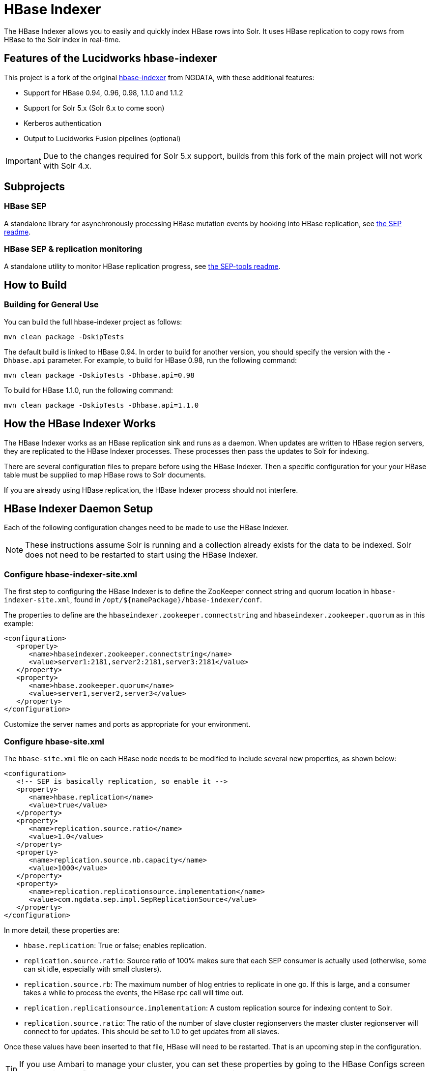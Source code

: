:connectorVersion: 2.2.2

= HBase Indexer
// tag::hbase-indexer[]

// tag::features-hbase[]
The HBase Indexer allows you to easily and quickly index HBase rows into Solr. It uses HBase replication to copy rows from HBase to the Solr index in real-time.

// Usage documentation can be found on the hbase-indexer Wiki - http://github.com/NGDATA/hbase-indexer/wiki.

== Features of the Lucidworks hbase-indexer

This project is a fork of the original http://github.com/NGDATA/hbase-indexer[hbase-indexer] from NGDATA, with these additional features:

* Support for HBase 0.94, 0.96, 0.98, 1.1.0 and 1.1.2
* Support for Solr 5.x (Solr 6.x to come soon)
* Kerberos authentication
* Output to Lucidworks Fusion pipelines (optional)

IMPORTANT: Due to the changes required for Solr 5.x support, builds from this fork of the main project will not work with Solr 4.x.

// end::features-hbase[]
// tag::subprojects-hbase[]
== Subprojects

=== HBase SEP

A standalone library for asynchronously processing HBase mutation events by hooking into HBase replication, see <<hbase-sep/README.md,the SEP readme>>.

=== HBase SEP & replication monitoring

A standalone utility to monitor HBase replication progress, see <<hbase-sep/hbase-sep-tools/README.md, the SEP-tools readme>>.

//end::subprojects-hbase[]
// tag::build-hbase[]
== How to Build

=== Building for General Use

You can build the full hbase-indexer project as follows:

   mvn clean package -DskipTests

The default build is linked to HBase 0.94. In order to build for another version, you should specify the version with the `-Dhbase.api` parameter. For example, to build for HBase 0.98, run the following command:

   mvn clean package -DskipTests -Dhbase.api=0.98

To build for HBase 1.1.0, run the following command:

   mvn clean package -DskipTests -Dhbase.api=1.1.0

// === Building Hortonworks Version
//
// In order to build the full hbase-indexer project with a specific version of Hortonworks.
//
//   mvn clean package -Pdist -DskipTests -Dhbase.api=1.1.2 -Dhdp.version=".2.4.2.0-258"
// The profile 1.1.2 can only be used with the hdp version suffix (`-Dhdp.version`).
// end::build-hbase][]

// tag::use-hbase-indexer[]
// tag::how-it-works[]
== How the HBase Indexer Works

The HBase Indexer works as an HBase replication sink and runs as a daemon. When updates are written to HBase region servers, they are replicated to the HBase Indexer processes. These processes then pass the updates to Solr for indexing.

There are several configuration files to prepare before using the HBase Indexer. Then a specific configuration for your your HBase table must be supplied to map HBase rows to Solr documents.

If you are already using HBase replication, the HBase Indexer process should not interfere.
// end::how-itworks[]

// tag::configure-daemon[]
== HBase Indexer Daemon Setup
Each of the following configuration changes need to be made to use the HBase Indexer.

NOTE: These instructions assume Solr is running and a collection already exists for the data to be indexed. Solr does not need to be restarted to start using the HBase Indexer.

=== Configure hbase-indexer-site.xml

The first step to configuring the HBase Indexer is to define the ZooKeeper connect string and quorum location in `hbase-indexer-site.xml`, found in `/opt/${namePackage}/hbase-indexer/conf`.

The properties to define are the `hbaseindexer.zookeeper.connectstring` and `hbaseindexer.zookeeper.quorum` as in this example:

[source,xml]
<configuration>
   <property>
      <name>hbaseindexer.zookeeper.connectstring</name>
      <value>server1:2181,server2:2181,server3:2181</value>
   </property>
   <property>
      <name>hbase.zookeeper.quorum</name>
      <value>server1,server2,server3</value>
   </property>
</configuration>

Customize the server names and ports as appropriate for your environment.

=== Configure hbase-site.xml

The `hbase-site.xml` file on each HBase node needs to be modified to include several new properties, as shown below:

[source,xml]
<configuration>
   <!-- SEP is basically replication, so enable it -->
   <property>
      <name>hbase.replication</name>
      <value>true</value>
   </property>
   <property>
      <name>replication.source.ratio</name>
      <value>1.0</value>
   </property>
   <property>
      <name>replication.source.nb.capacity</name>
      <value>1000</value>
   </property>
   <property>
      <name>replication.replicationsource.implementation</name>
      <value>com.ngdata.sep.impl.SepReplicationSource</value>
   </property>
</configuration>

In more detail, these properties are:

* `hbase.replication`: True or false; enables replication.
* `replication.source.ratio`: Source ratio of 100% makes sure that each SEP consumer is actually used (otherwise, some can sit idle, especially with small clusters).
* `replication.source.rb`: The maximum number of hlog entries to replicate in one go. If this is large, and a consumer takes a while to process the events, the HBase rpc call will time out.
* `replication.replicationsource.implementation`: A custom replication source for indexing content to Solr.
* `replication.source.ratio`: The ratio of the number of slave cluster regionservers the master cluster regionserver will connect to for updates. This should be set to 1.0 to get updates from all slaves.

Once these values have been inserted to that file, HBase will need to be restarted. That is an upcoming step in the configuration.

TIP: If you use Ambari to manage your cluster, you can set these properties by going to the HBase Configs screen at Ambari -> Configs -> Advanced tab -> Custom hbase-site.

=== Copy hbase-site.xml to HBase Indexer
Once you have added the new properties to `hbase-site.xml`, copy it to the hbase-indexer `conf` directory. In many cases, this is from `/etc/hbase/conf` to `hbase-indexer/conf`.

Copying this file ensures all of the parameters configured for HBase (such as settings for Kerberos and ZooKeeper) are available to the HBase Indexer.

=== Copy JAR Files

The SEP replication being used by HBase Indexer requires 4 jar files to be copied from to each HBase node.

These jar files can be found in the `hbase-indexer/lib` directory.

They need to be copied to the `$HBASE_HOME/lib` directory on each node running HBase. These files are:

* `hbase-sep-api-{connectorVersion}.jar`
* `hbase-sep-impl-{connectorVersion}.jar`
* `hbase-sep-impl-common-{connectorVersion}.jar`
* `hbase-sep-tools-{connectorVersion}.jar`

=== Enable Kerberos Support
If you want to index content to a Solr cluster that has been secured with Kerberos for internode communication, you will need to apply additional configuration.

A JAAS file configures the authentication properties, and will include a section for a service principal and keytab file for a user who has access to both HBase and Solr. This user should be a different user than the service principal that Solr is using for internode communication.

To configure HBase Indexer to be able to write to Kerberized Solr, you will modify the `hbase-indexer` script found in `/opt/${namePackage}/hbase-indexer/bin`.

Find the section where two of the properties are commented out by default:

[source]
#HBASE_INDEXER_OPTS="$HBASE_INDEXER_OPTS -Dlww.jaas.file="
#HBASE_INDEXER_OPTS="$HBASE_INDEXER_OPTS -Dlww.jaas.appname="

Uncomment those properties to supply the correct values (explained below), and then add another property:

[source]
HBASE_INDEXER_OPTS="$HBASE_INDEXER_OPTS -Djava.security.auth.login.config=/etc/hbase/conf/hbase_client_jaas.conf"

The three together should look similar to this:

[source]
HBASE_INDEXER_OPTS="$HBASE_INDEXER_OPTS -Dlww.jaas.file="
HBASE_INDEXER_OPTS="$HBASE_INDEXER_OPTS -Dlww.jaas.appname="
HBASE_INDEXER_OPTS="$HBASE_INDEXER_OPTS -Djava.security.auth.login.config=/etc/hbase/conf/hbase_client_jaas.conf"

Remove the `#` to uncomment these lines, and supply values for each property:

`-Dlww.jaas.file`::
The full path to a JAAS configuration file that includes a section to define the keytab location and service principal that will be used to write index updates to Solr.
+
Here is a sample section of a JAAS file, and the areas that must be changed for your environment:
+
[source]
Client { --<1>
  com.sun.security.auth.module.Krb5LoginModule required
  useKeyTab=true
  keyTab="/data/hbase.keytab" --<2>
  storeKey=true
  useTicketCache=false
  debug=true
  principal="hbase@SOLRSERVER.COM"; --<3>
};
SolrClient { --<4>
  com.sun.security.auth.module.Krb5LoginModule required
  useKeyTab=true
  keyTab="/data/solr-indexer.keytab" --<5>
  storeKey=true
  useTicketCache=false
  debug=true
  principal="solr-indexer@SOLRSERVER.COM"; --<6>
};
+
<1> The name of this section of the JAAS file. This first section named "Client" should contain the proper credentials for HBase and ZooKeeper.
<2> The path to the keyTab file for the HBase user. The user running the hbase-indexer must have access to this file.
<3> The service principal name for the HBase user.
<4> The name of another section. This second section is named "SolrClient" and should contain the proper credentials for the user who will run the hbase-indexer. This section name will be used with the `-Dlww.jaas.appname` parameter as described below.
<5> The path to the keyTab file for the Solr user. The user running the hbase-indexer must have access to this file.
<6> The service principal name. This should be a different principal than the one used for Solr, but must have access to both Solr and HBase.

`-Dlww.jaas.appname`::
The name of the section in the JAAS file that includes the service principal and keytab location, as described above. If this is not defined, a default of "Client" will be used.

`Djava.security.auth.login.config`::
The path to the `hbase_client_jaas.conf` file which was set up when HBase was configured to use Kerberos.

=== Restart HBase

Once each of the above changes have been made, restart HBase on all nodes.

=== Start the HBase Indexer Daemon

When configuration is complete and HBase has been restarted, you can start the HBase Indexer daemon.

From `hbase-indexer/bin`, run:

   hbase-indexer server &

The `&` portion of this command will run the server in the background. If you would like to run it in the foreground, omit the `&` part of the above example.

At this point the HBase Indexer daemon is running, you are ready to configure an indexer to start indexing content.
// end::configure-daemon[]

// tag::stream-data-indexer[]
== Stream Data from HBase Indexer to Solr

The HBase Indexer replicates content being written to HBase and streams it to Solr for indexing.

IMPORTANT: The HBase table that will be indexed must have the REPLICATION_SCOPE set to "1".

If you are not familiar with HBase, the HBase Indexer tutorial provides a good starting point for creating a simple table and indexing it to Solr at https://github.com/NGDATA/hbase-indexer/wiki/Tutorial.

=== Add an Indexer

In order to process HBase events, an indexer must be created.

First you need to create an indexer configuration file, which is a simple XML file to tell the HBase Indexer how to map HBase columns to Solr fields, For example:

[source,xml]
<?xml version="1.0"?>
<indexer table="indexdemo-user">
   <field name="firstname_s" value="info:firstname"/>
   <field name="lastname_s" value="info:lastname"/>
   <field name="age_i" value="info:age" type="int"/>
</indexer>

Note that this defines the Solr field name, then the HBase column, and optionally, the field type. The `indexer-table` value must also reflect the name of the table you intend to index.

More details on the indexer configuration options are available from https://github.com/NGDATA/hbase-indexer/wiki/Indexer-configuration.

=== Start an Indexer Process

Once we have an indexer configuration file, we can then start the indexer itself with the `add-indexer` command.

This command takes several properties, as in this example:

[source,bash,subs="verbatim,attributes"]
----
./hbase-indexer add-indexer \ -- <1>
  -n myindexer \ -- <2>
  -c indexer-conf.xml \ -- <3>
  -cp solr.zk=server1:3181,server2:3181,server3:3181/solr \ -- <4>
  -cp solr.collection=myCollection -- <5>
  -z server1:3181,server2:3181,server3:3181 -- <6>
----

<1> The `hbase-indexer` script is found in `/opt/${namePackage}/hbase-indexer/bin` directory. The `add-indexer` command adds the indexer to the running hbase-indexer daemon.
<2> The `-n` property provides a name for the indexer.
<3> The `-c` property defines the location of the indexer configuration file. Provide the path as well as the filename if you are launching the
<4> The `-cp` property allows you to provide a key-value pair. In this case, we use the `solr.zk` property to define the location of the ZooKeeper ensemble used with Solr. The ZooKeeper connect string should include `/solr` as the znode path.
<5> Another `-cp` key-value pair, which defines the `solr.collection` property with a value of a collection name in Solr that the documents should be indexed to. This collection must exist prior to running the indexer.
<6> The `-z` property defines the location of the ZooKeeper ensemble used with HBase. This may be the same as was defined in item (4) above, but needs to be additionally defined.

More details on the options for `add-indexer` are available from https://github.com/NGDATA/hbase-indexer/wiki/CLI-tools.
// end::stream-data-indexer[]
// end::use-hbase-indexer[]
// end::hbase-indexer[]
